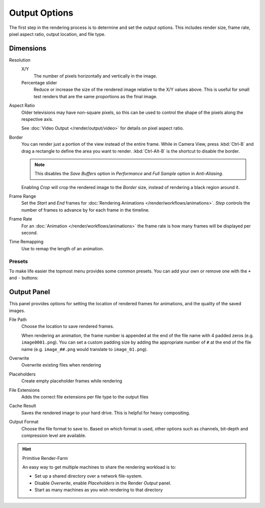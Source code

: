
**************
Output Options
**************

The first step in the rendering process is to determine and set the output options.
This includes render size, frame rate, pixel aspect ratio, output location, and file type.

.. _render_output_dimensions:


Dimensions
==========

Resolution
   X/Y
      The number of pixels horizontally and vertically in the image.
   Percentage slider
      Reduce or increase the size of the rendered image relative to the X/Y values above.
      This is useful for small test renders that are the same proportions as the final image.

Aspect Ratio
   Older televisions may have non-square pixels,
   so this can be used to control the shape of the pixels along the respective axis.

   See :doc:`Video Output </render/output/video>` for details on pixel aspect ratio.

Border
   You can render just a portion of the view instead of the entire frame. While in Camera View,
   press :kbd:`Ctrl-B` and drag a rectangle to define the area you want to render.
   :kbd:`Ctrl-Alt-B` is the shortcut to disable the border.

   .. note::

      This disables the *Save Buffers* option in *Performance* and *Full Sample* option in *Anti-Aliasing*.

   Enabling *Crop* will crop the rendered image to the *Border* size,
   instead of rendering a black region around it.

Frame Range
   Set the *Start* and *End* frames for :doc:`Rendering Animations </render/workflows/animations>`.
   *Step* controls the number of frames to advance by for each frame in the timeline.

Frame Rate
   For an :doc:`Animation </render/workflows/animations>`
   the frame rate is how many frames will be displayed per second.

Time Remapping
   Use to remap the length of an animation.


Presets
-------

To make life easier the topmost menu provides some common presets.
You can add your own or remove one with the ``+`` and ``-`` buttons:


Output Panel
============

This panel provides options for setting the location of rendered frames for animations,
and the quality of the saved images.

File Path
   Choose the location to save rendered frames.

   When rendering an animation,
   the frame number is appended at the end of the file name with 4 padded zeros (e.g. ``image0001.png``).
   You can set a custom padding size by adding the appropriate number of ``#`` at the end of the file name
   (e.g. ``image_##.png`` would translate to ``image_01.png``).
Overwrite
   Overwrite existing files when rendering
Placeholders
   Create empty placeholder frames while rendering
File Extensions
   Adds the correct file extensions per file type to the output files
Cache Result
   Saves the rendered image to your hard drive. This is helpful for heavy compositing.
Output Format
   Choose the file format to save to.
   Based on which format is used, other options such as channels, bit-depth and compression level are available.

.. TODO - 'Cache Result' definition is very similar to the tooltip and should be improved.

.. hint:: Primitive Render-Farm

   An easy way to get multiple machines to share the rendering workload is to:

   - Set up a shared directory over a network file-system.
   - Disable *Overwrite*, enable  *Placeholders* in the Render *Output* panel.
   - Start as many machines as you wish rendering to that directory

